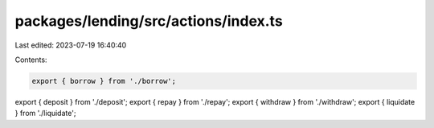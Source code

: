 packages/lending/src/actions/index.ts
=====================================

Last edited: 2023-07-19 16:40:40

Contents:

.. code-block:: ts

    export { borrow } from './borrow';
export { deposit } from './deposit';
export { repay } from './repay';
export { withdraw } from './withdraw';
export { liquidate } from './liquidate';


